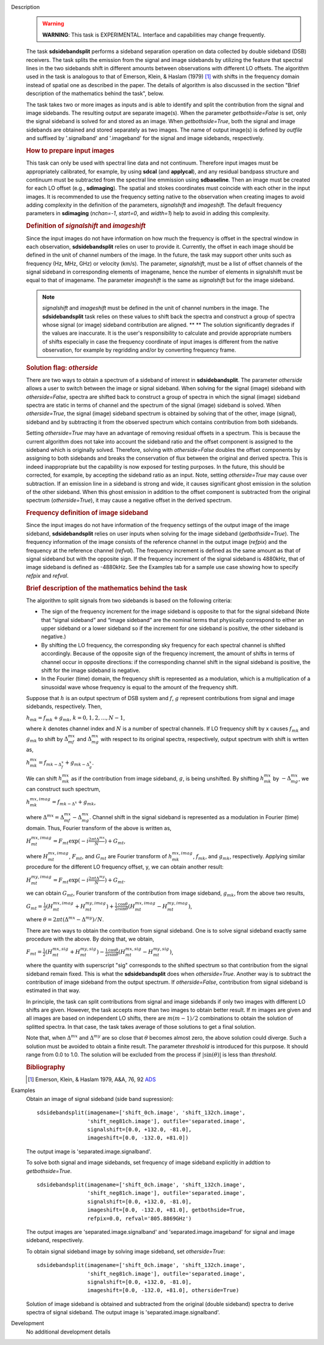 

.. _Description:

Description
   .. warning:: **WARNING**: This task is EXPERIMENTAL. Interface and
      capabilities may change frequently.

   The task **sdsidebandsplit** performs a sideband separation
   operation on data collected by double sideband (DSB) receivers.
   The task splits the emission from the signal and image sidebands
   by utilizing the feature that spectral lines in the two sidebands
   shift in different amounts between observations with different LO
   offsets. The algorithm used in the task is analogous to that of
   Emerson, Klein, & Haslam (1979) [1]_ with shifts in the
   frequency domain instead of spatial one as described in the paper.
   The details of algorithm is also discussed in the section \"Brief
   description of the mathematics behind the
   task\",
   below.

   The task takes two or more images as inputs and is able to
   identify and split the contribution from the signal and image
   sidebands. The resulting output are separate image(s). When the
   parameter *getbothside=False* is set, only the signal sideband is
   solved for and stored as an image. When *getbothside=True*, both
   the signal and image sidebands are obtained and stored separately
   as two images. The name of output image(s) is defined by *outfile*
   and suffixed by '.signalband' and '.imageband' for the signal and
   image sidebands, respectively.

   .. rubric:: How to prepare input images

   This task can only be used with spectral line data and not
   continuum. Therefore input images must be appropriately
   calibrated, for example, by using **sdcal** (and **applycal**),
   and any residual bandpass structure and continuum must be
   subtracted from the spectral line emmission using **sdbaseline**.
   Then an image must be created for each LO offset (e.g.,
   **sdimaging**). The spatial and stokes coordinates must coincide
   with each other in the input images. It is recommended to use the
   frequency setting native to the observation when creating images
   to avoid adding complexity in the definition of the parameters,
   *signalshift* and *imageshift*. The default frequency parameters
   in **sdimaging** (*nchan=-1*, *start=0*, and *width=1*) help to
   avoid in adding this complexity.

   .. rubric:: Definition of *signalshift* and *imageshift*

   Since the input images do not have information on how much the
   frequency is offset in the spectral window in each observation,
   **sdsidebandsplit** relies on user to provide it. Currently, the
   offset in each image should be defined in the unit of channel
   numbers of the image. In the future, the task may support other
   units such as frequency (Hz, MHz, GHz) or velocity (km/s).  The
   parameter, *signalshift*, must be a list of offset channels of the
   signal sideband in corresponding elements of imagename, hence the
   number of elements in signalshift must be equal to that of
   imagename.  The parameter *imageshift* is the same as
   *signalshift* but for the image sideband.

   .. note:: *signalshift* and *imageshift* must be defined in the
      unit of channel numbers in the image. The **sdsidebandsplit**
      task relies on these values to shift back the spectra and
      construct a group of spectra whose signal (or image) sideband
      contribution are aligned. ** ** The solution significantly
      degrades if the values are inaccurate. It is the user's
      responsibility to calculate and provide appropriate numbers of
      shifts especially in case the frequency coordinate of input
      images is different from the native observation, for example by
      regridding and/or by converting frequency frame.

   .. rubric:: Solution flag: *otherside*

   There are two ways to obtain a spectrum of a sideband of interest
   in **sdsidebandsplit**. The parameter *otherside* allows a user to
   switch between the image or signal sideband. When solving for the
   signal (image) sideband with *otherside=False*, spectra are
   shifted back to construct a group of spectra in which the signal
   (image) sideband spectra are static in terms of channel and the
   spectrum of the signal (image) sideband is solved. When
   *otherside=True*, the signal (image) sideband spectrum is obtained
   by solving that of the other, image (signal), sideband and by
   subtracting it from the observed spectrum which contains
   contribution from both sidebands.

   Setting *otherside=True* may have an advantage of removing
   residual offsets in a spectrum. This is because the current
   algorithm does not take into account the sideband ratio and the
   offset component is assigned to the sideband which is originally
   solved. Therefore, solving with *otherside=False* doubles the
   offset components by assigning to both sidebands and breaks the
   conservation of flux between the original and derived spectra.
   This is indeed inappropriate but the capability is now exposed for
   testing purposes. In the future, this should be corrected, for
   example, by accepting the sideband ratio as an input. Note,
   setting *otherside=True* may cause over subtraction. If an
   emission line in a sideband is strong and wide, it causes
   significant ghost emission in the solution of the other sideband.
   When this ghost emission in addition to the offset component is
   subtracted from the original spectrum (*otherside=True*), it may
   cause a negative offset in the derived spectrum.

   .. rubric:: Frequency definition of image sideband

   Since the input images do not have information of the frequency
   settings of the output image of the image sideband,
   **sdsidebandsplit** relies on user inputs when solving for the
   image sideband (*getbothside=True*). The frequency information of
   the image consists of the reference channel in the output image
   (*refpix*) and the frequency at the reference channel (*refval*).
   The frequency increment is defined as the same amount as that of
   signal sideband but with the opposite sign. If the frequency
   increment of the signal sideband is 4880kHz, that of image
   sideband is defined as -4880kHz. See the Examples tab for a sample
   use case showing how to specify *refpix* and *refval*.


   .. rubric:: Brief description of the mathematics behind the task

   The algorithm to split signals from two sidebands is based on the
   following criteria:

   -  The sign of the frequency increment for the image sideband is
      opposite to that for the signal sideband (Note that “signal
      sideband” and “image sideband” are the nominal terms that
      physically correspond to either an upper sideband or a lower
      sideband so if the increment for one sideband is positive, the
      other sideband is negative.)
   -  By shifting the LO frequency, the corresponding sky frequency
      for each spectral channel is shifted accordingly. Because of
      the opposite sign of the frequency increment, the amount of
      shifts in terms of channel occur in opposite directions: if the
      corresponding channel shift in the signal sideband is positive,
      the shift for the image sideband is negative.
   -  In the Fourier (time) domain, the frequency shift is
      represented as a modulation, which is a multiplication of a
      sinusoidal wave whose frequency is equal to the amount of the
      frequency shift.

   Suppose that :math:`h` is an output spectrum of DSB system and
   :math:`f`, :math:`g` represent contributions from signal and image
   sidebands, respectively. Then,

   :math:`h_{m k} = f_{m k} + g_{m k}`, :math:`k=0,1,2,...,N-1`,

   where :math:`k` denotes channel index and :math:`N` is a number
   of spectral channels. If LO frequency shift by x causes
   :math:`f_{m k}` and :math:`g_{m k}` to shift by
   :math:`\Delta^{m x}_{m f}` and :math:`\Delta^{m x}_{m g}`
   with respect to its original spectra, respectively, output
   spectrum with shift is wrtten as,

   :math:`h^{m x}_{m k} = f_{m k - \Delta^x_f} + g_{m k - \Delta^x_g}`.

   We can shift :math:`h^{m x}_{m k}` as if the contribution from
   image sideband, :math:`g`, is being unshifted. By
   shifting :math:`h^{m x}_{m k}`
   by :math:`-\Delta^{m x}_{m g}`, we can construct such
   spectrum,

   :math:`h^{m x,imag}_{m k} = f_{m k - \Delta^x} + g_{m k}`,

   where
   :math:`\Delta^{m x} = \Delta^{m x}_{m f} - \Delta^{m x}_{m g}`.
   Channel shift in the signal sideband is represented as a
   modulation in Fourier (time) domain. Thus, Fourier transform of
   the above is written as,

   :math:`H^{m x,imag}_{m t} = F_{m t} \exp(-i \frac{2\pi t \Delta^{m x}}{N}) + G_{m t}`,

   where :math:`H^{m x,imag}_{m t}`, :math:`F_{m t}`, and
   :math:`G_{m t}` are Fourier transform
   of :math:`h^{m x,imag}_{m k}`, :math:`f_{m k}`, and
   :math:`g_{m k}`, respectively. Applying similar procedure for
   the different LO frequency offset, y, we can obtain another
   result:

   :math:`H^{m y,imag}_{m t} = F_{m t} \exp(-i \frac{2\pi t \Delta^{m y}}{N}) + G_{m t}`.

   we can obtain :math:`G_{m t}`, Fourier transform of the
   contribution from image sideband, :math:`g_{m k}`, from the
   above two results,

   :math:`G_{m t} = \frac{1}{2} (H^{m x,imag}_{m t} + H^{m y,imag}_{m t}) + \frac{1}{2} \frac{\cos\theta}{i\sin\theta} (H^{m x,imag}_{m t} - H^{m y,imag}_{m t})`,

   where
   :math:`\theta = 2\pi t (\Delta^{m x} - \Delta^{m y}) / N`.

   There are two ways to obtain the contribution from signal
   sideband. One is to solve signal sideband exactly same procedure
   with the above. By doing that, we obtain,

   :math:`F_{m t} = \frac{1}{2} (H^{m x,sig}_{m t} + H^{m y,sig}_{m t}) - \frac{1}{2} \frac{\cos\theta}{i\sin\theta} (H^{m x,sig}_{m t} - H^{m y,sig}_{m t})`,

   where the quantity with superscript "sig" corresponds to the
   shifted spectrum so that contribution from the signal sideband
   remain fixed. This is what the **sdsidebandsplit** does
   when *otherside=True*. Another way is to subtract the contribution
   of image sideband from the output spectrum. If *otherside=False*,
   contribution from signal sideband is estimated in that way.

   In principle, the task can split contributions from signal and
   image sidebands if only two images with different LO shifts are
   given. However, the task accepts more than two images to obtain
   better result. If :math:`m` images are given and all images are
   based on independent LO shifts, there are :math:`m(m-1)/2`
   combinations to obtain the solution of splitted spectra. In that
   case, the task takes average of those solutions to get a final
   solution.

   Note that, when :math:`\Delta^{m x}` and :math:`\Delta^{m y}`
   are so close that :math:`\theta` becomes almost zero, the above
   solution could diverge. Such a solution must be avoided to obtain
   a finite result. The parameter *threshold* is introduced for this
   purpose. It should range from 0.0 to 1.0.  The solution will be
   excluded from the process if :math:`|\sin(\theta)|` is less than
   *threshold*.


   .. rubric:: Bibliography

   .. [1] Emerson, Klein, & Haslam 1979, A&A, 76, 92 `ADS <http://adsabs.harvard.edu/abs/1979A%26A....76...92E>`__


.. _Examples:

Examples
   Obtain an image of signal sideband (side band supression):

   ::

      sdsidebandsplit(imagename=['shift_0ch.image', 'shift_132ch.image',
                      'shift_neg81ch.image'], outfile='separated.image',
                      signalshift=[0.0, +132.0, -81.0],
                      imageshift=[0.0, -132.0, +81.0])

   The output image is 'separated.image.signalband'.

   To solve both signal and image sidebands, set frequency of image
   sideband explicitly in addtion to *getbothside=True*.

   ::

      sdsidebandsplit(imagename=['shift_0ch.image', 'shift_132ch.image',
                      'shift_neg81ch.image'], outfile='separated.image',
                      signalshift=[0.0, +132.0, -81.0],
                      imageshift=[0.0, -132.0, +81.0], getbothside=True,
                      refpix=0.0, refval='805.8869GHz')

   The output images are 'separated.image.signalband' and
   'separated.image.imageband' for signal and image sideband,
   respectively.

   To obtain signal sideband image by solving image sideband, set
   *otherside=True*:

   ::

      sdsidebandsplit(imagename=['shift_0ch.image', 'shift_132ch.image',
                      'shift_neg81ch.image'], outfile='separated.image',
                      signalshift=[0.0, +132.0, -81.0],
                      imageshift=[0.0, -132.0, +81.0], otherside=True)

   Solution of image sideband is obtained and subtracted from the
   original (double sideband) spectra to derive spectra of signal
   sideband. The output image is 'separated.image.signalband'.


.. _Development:

Development
   No additional development details

